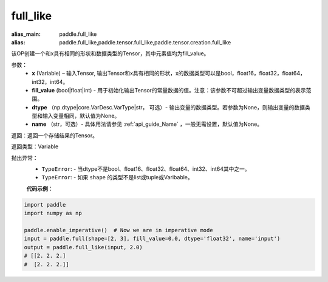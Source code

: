 .. _cn_api_tensor_full_like:

full_like
-------------------------------

.. py:function:: paddle.full_like(x, fill_value, dtype=None, name=None)

:alias_main: paddle.full_like
:alias: paddle.full_like,paddle.tensor.full_like,paddle.tensor.creation.full_like

该OP创建一个和x具有相同的形状和数据类型的Tensor，其中元素值均为fill_value。

参数：
    - **x** (Variable) – 输入Tensor, 输出Tensor和x具有相同的形状，x的数据类型可以是bool，float16，float32，float64，int32，int64。
    - **fill_value** (bool|float|int) - 用于初始化输出Tensor的常量数据的值。注意：该参数不可超过输出变量数据类型的表示范围。
    - **dtype** （np.dtype|core.VarDesc.VarType|str， 可选）- 输出变量的数据类型。若参数为None，则输出变量的数据类型和输入变量相同，默认值为None。
    - **name** （str，可选）- 具体用法请参见 :ref:`api_guide_Name` ，一般无需设置，默认值为None。
    
返回：返回一个存储结果的Tensor。

返回类型：Variable

抛出异常：
    - ``TypeError``: - 当dtype不是bool、float16、float32、float64、int32、int64其中之一。
    - ``TypeError``: - 如果 ``shape`` 的类型不是list或tuple或Varibable。

    **代码示例**：

.. code-block:: python

    import paddle
    import numpy as np
    
    paddle.enable_imperative()  # Now we are in imperative mode 
    input = paddle.full(shape=[2, 3], fill_value=0.0, dtype='float32', name='input')
    output = paddle.full_like(input, 2.0)
    # [[2. 2. 2.]
    #  [2. 2. 2.]]


